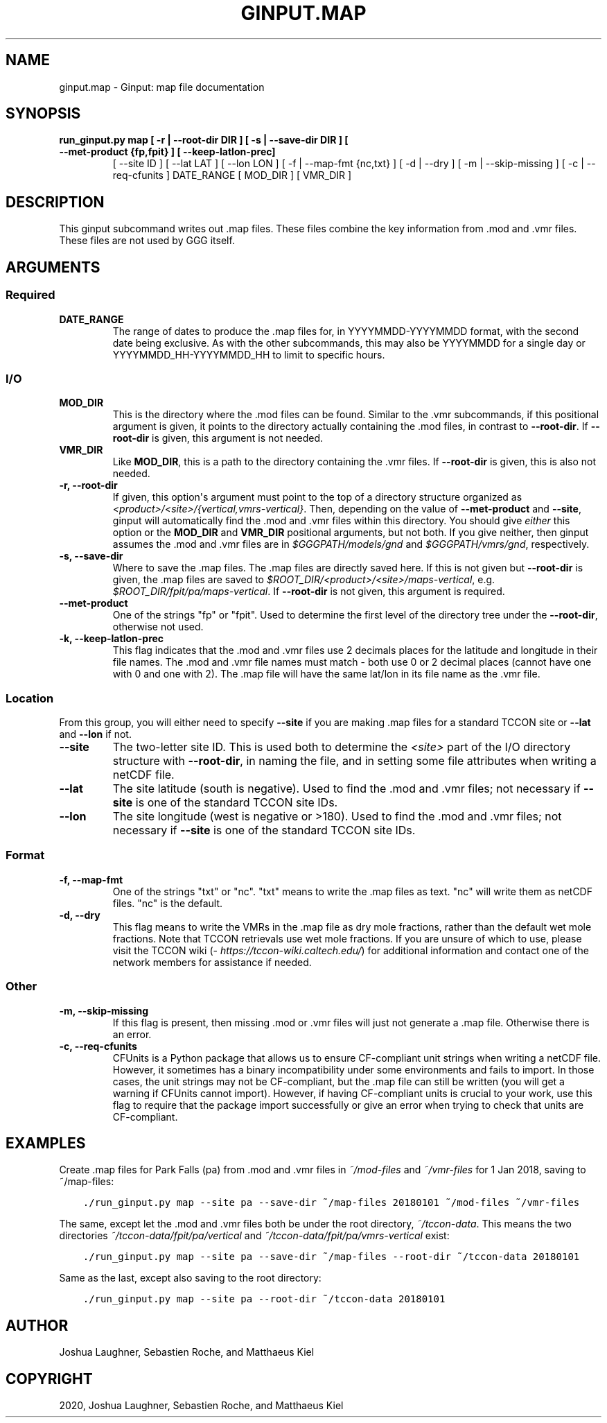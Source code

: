 .\" Man page generated from reStructuredText.
.
.TH "GINPUT.MAP" "1" "Jul 01, 2020" "" "ginput"
.SH NAME
ginput.map \- Ginput: map file documentation
.
.nr rst2man-indent-level 0
.
.de1 rstReportMargin
\\$1 \\n[an-margin]
level \\n[rst2man-indent-level]
level margin: \\n[rst2man-indent\\n[rst2man-indent-level]]
-
\\n[rst2man-indent0]
\\n[rst2man-indent1]
\\n[rst2man-indent2]
..
.de1 INDENT
.\" .rstReportMargin pre:
. RS \\$1
. nr rst2man-indent\\n[rst2man-indent-level] \\n[an-margin]
. nr rst2man-indent-level +1
.\" .rstReportMargin post:
..
.de UNINDENT
. RE
.\" indent \\n[an-margin]
.\" old: \\n[rst2man-indent\\n[rst2man-indent-level]]
.nr rst2man-indent-level -1
.\" new: \\n[rst2man-indent\\n[rst2man-indent-level]]
.in \\n[rst2man-indent\\n[rst2man-indent-level]]u
..
.SH SYNOPSIS
.INDENT 0.0
.TP
.B run_ginput.py map [ \-r | \-\-root\-dir DIR ] [ \-s | \-\-save\-dir DIR ] [ \-\-met\-product {fp,fpit} ] [ \-\-keep\-latlon\-prec]
[ \-\-site ID ] [ \-\-lat LAT ] [ \-\-lon LON ]
[ \-f | \-\-map\-fmt {nc,txt} ] [ \-d | \-\-dry ]
[ \-m | \-\-skip\-missing ] [ \-c | \-\-req\-cfunits ]
DATE_RANGE [ MOD_DIR ] [ VMR_DIR ]
.UNINDENT
.SH DESCRIPTION
.sp
This ginput subcommand writes out .map files. These files combine the key information from .mod and .vmr files. These
files are not used by GGG itself.
.SH ARGUMENTS
.SS Required
.INDENT 0.0
.TP
\fBDATE_RANGE\fP
The range of dates to produce the .map files for, in YYYYMMDD\-YYYYMMDD format, with the second date being exclusive.
As with the other subcommands, this may also be YYYYMMDD for a single day or YYYYMMDD_HH\-YYYYMMDD_HH to limit to
specific hours.
.UNINDENT
.SS I/O
.INDENT 0.0
.TP
\fBMOD_DIR\fP
This is the directory where the .mod files can be found. Similar to the .vmr subcommands, if this positional
argument is given, it points to the directory actually containing the .mod files, in contrast to \fB\-\-root\-dir\fP\&.
If \fB\-\-root\-dir\fP is given, this argument is not needed.
.TP
\fBVMR_DIR\fP
Like \fBMOD_DIR\fP, this is a path to the directory containing the .vmr files. If \fB\-\-root\-dir\fP is given, this is
also not needed.
.TP
\fB\-r, \-\-root\-dir\fP
If given, this option\(aqs argument must point to the top of a directory structure organized as
\fI<product>/<site>/{vertical,vmrs\-vertical}\fP\&. Then, depending on the value of \fB\-\-met\-product\fP and \fB\-\-site\fP,
ginput will automatically find the .mod and .vmr files within this directory. You should give \fIeither\fP this option
or the \fBMOD_DIR\fP and \fBVMR_DIR\fP positional arguments, but not both. If you give neither, then ginput assumes the
\&.mod and .vmr files are in \fI$GGGPATH/models/gnd\fP and \fI$GGGPATH/vmrs/gnd\fP, respectively.
.TP
\fB\-s, \-\-save\-dir\fP
Where to save the .map files. The .map files are directly saved here. If this is not given but \fB\-\-root\-dir\fP is
given, the .map files are saved to \fI$ROOT_DIR/<product>/<site>/maps\-vertical\fP, e.g. \fI$ROOT_DIR/fpit/pa/maps\-vertical\fP\&.
If \fB\-\-root\-dir\fP is not given, this argument is required.
.TP
\fB\-\-met\-product\fP
One of the strings "fp" or "fpit". Used to determine the first level of the directory tree under the \fB\-\-root\-dir\fP,
otherwise not used.
.TP
\fB\-k, \-\-keep\-latlon\-prec\fP
This flag indicates that the .mod and .vmr files use 2 decimals places for the latitude and longitude in their file
names. The .mod and .vmr file names must match \- both use 0 or 2 decimal places (cannot have one with 0 and one with
2). The .map file will have the same lat/lon in its file name as the .vmr file.
.UNINDENT
.SS Location
.sp
From this group, you will either need to specify \fB\-\-site\fP if you are making .map files for a standard TCCON site or
\fB\-\-lat\fP and \fB\-\-lon\fP if not.
.INDENT 0.0
.TP
\fB\-\-site\fP
The two\-letter site ID. This is used both to determine the \fI<site>\fP part of the I/O directory structure with
\fB\-\-root\-dir\fP, in naming the file, and in setting some file attributes when writing a netCDF file.
.TP
\fB\-\-lat\fP
The site latitude (south is negative). Used to find the .mod and .vmr files; not necessary if \fB\-\-site\fP is one of
the standard TCCON site IDs.
.TP
\fB\-\-lon\fP
The site longitude (west is negative or >180). Used to find the .mod and .vmr files; not necessary if \fB\-\-site\fP is
one of the standard TCCON site IDs.
.UNINDENT
.SS Format
.INDENT 0.0
.TP
\fB\-f, \-\-map\-fmt\fP
One of the strings "txt" or "nc". "txt" means to write the .map files as text. "nc" will write them as netCDF files.
"nc" is the default.
.TP
\fB\-d, \-\-dry\fP
This flag means to write the VMRs in the .map file as dry mole fractions, rather than the default wet mole
fractions.  Note that TCCON retrievals use wet mole fractions. If you are unsure of which to use, please
visit the TCCON wiki (\fI\%https://tccon\-wiki.caltech.edu/\fP) for additional information and contact one of the
network members for assistance if needed.
.UNINDENT
.SS Other
.INDENT 0.0
.TP
\fB\-m, \-\-skip\-missing\fP
If this flag is present, then missing .mod or .vmr files will just not generate a .map file. Otherwise there is
an error.
.TP
\fB\-c, \-\-req\-cfunits\fP
CFUnits is a Python package that allows us to ensure CF\-compliant unit strings when writing a netCDF file. However,
it sometimes has a binary incompatibility under some environments and fails to import. In those cases, the unit
strings may not be CF\-compliant, but the .map file can still be written (you will get a warning if CFUnits cannot
import). However, if having CF\-compliant units is crucial to your work, use this flag to require that the package
import successfully or give an error when trying to check that units are CF\-compliant.
.UNINDENT
.SH EXAMPLES
.sp
Create .map files for Park Falls (pa) from .mod and .vmr files in \fI~/mod\-files\fP and \fI~/vmr\-files\fP for 1 Jan 2018,
saving to ~/map\-files:
.INDENT 0.0
.INDENT 3.5
.sp
.nf
.ft C
\&./run_ginput.py map \-\-site pa \-\-save\-dir ~/map\-files 20180101 ~/mod\-files ~/vmr\-files
.ft P
.fi
.UNINDENT
.UNINDENT
.sp
The same, except let the .mod and .vmr files both be under the root directory, \fI~/tccon\-data\fP\&. This means the two
directories \fI~/tccon\-data/fpit/pa/vertical\fP and \fI~/tccon\-data/fpit/pa/vmrs\-vertical\fP exist:
.INDENT 0.0
.INDENT 3.5
.sp
.nf
.ft C
\&./run_ginput.py map \-\-site pa \-\-save\-dir ~/map\-files \-\-root\-dir ~/tccon\-data 20180101
.ft P
.fi
.UNINDENT
.UNINDENT
.sp
Same as the last, except also saving to the root directory:
.INDENT 0.0
.INDENT 3.5
.sp
.nf
.ft C
\&./run_ginput.py map \-\-site pa \-\-root\-dir ~/tccon\-data 20180101
.ft P
.fi
.UNINDENT
.UNINDENT
.SH AUTHOR
Joshua Laughner, Sebastien Roche, and Matthaeus Kiel
.SH COPYRIGHT
2020, Joshua Laughner, Sebastien Roche, and Matthaeus Kiel
.\" Generated by docutils manpage writer.
.
